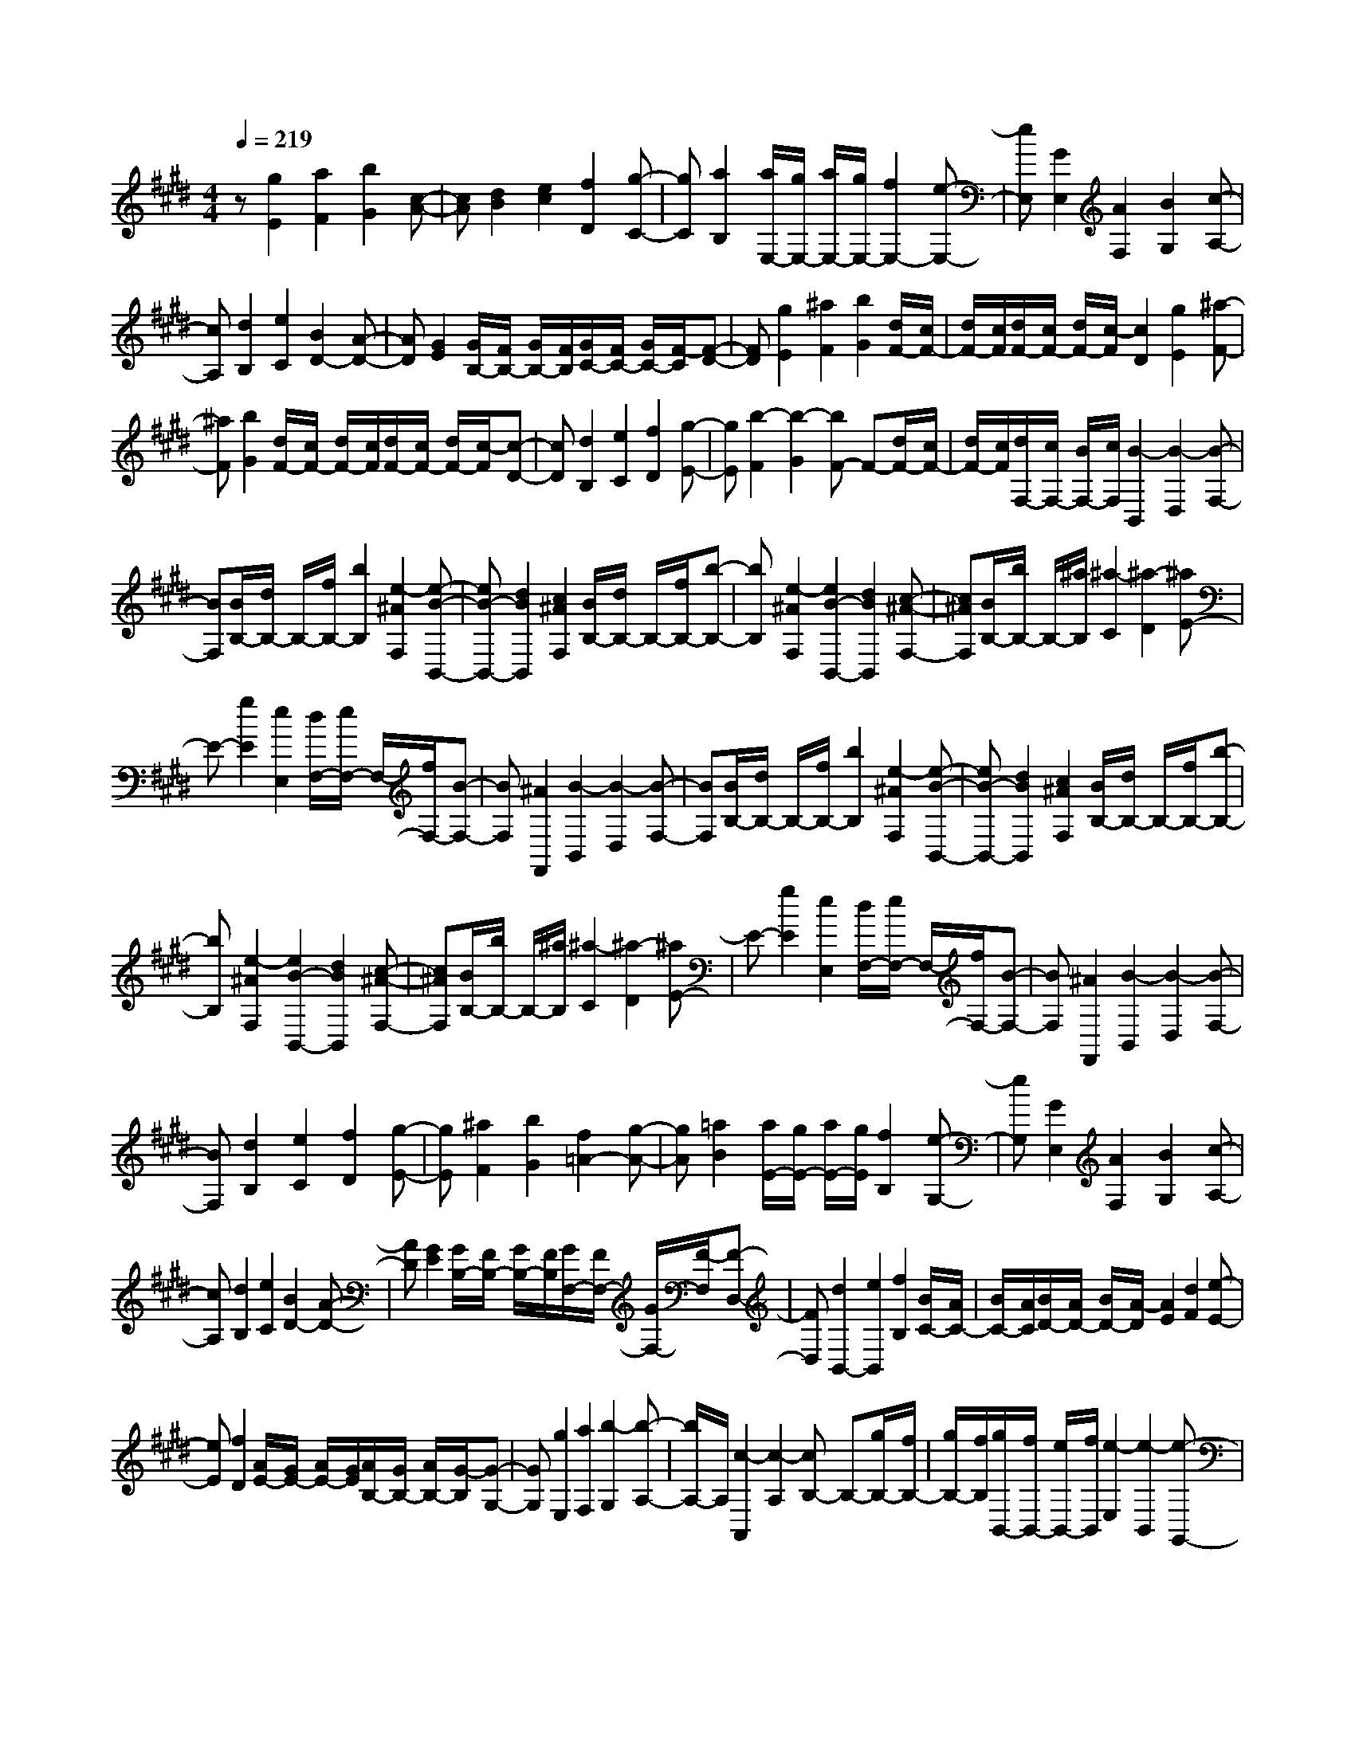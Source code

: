 % input file /home/ubuntu/MusicGeneratorQuin/training_data/scarlatti/K163.MID
X: 1
T: 
M: 4/4
L: 1/8
Q:1/4=219
K:E % 4 sharps
%(C) John Sankey 1998
%%MIDI program 6
%%MIDI program 6
%%MIDI program 6
%%MIDI program 6
%%MIDI program 6
%%MIDI program 6
%%MIDI program 6
%%MIDI program 6
%%MIDI program 6
%%MIDI program 6
%%MIDI program 6
%%MIDI program 6
z[g2E2][a2F2][b2G2][c-A-]|[cA][d2B2][e2c2][f2D2][g-C-]|[gC][a2B,2][a/2E,/2-][g/2E,/2-] [a/2E,/2-][g/2E,/2-][f2E,2-][e-E,-]|[eE,][G2E,2][A2F,2][B2G,2][c-A,-]|
[cA,][d2B,2][e2C2][B2D2-][A-D-]|[AD][G2E2][G/2B,/2-][F/2B,/2-] [G/2B,/2-][F/2B,/2][G/2C/2-][F/2C/2-] [G/2C/2-][F/2-C/2][F-D-]|[FD][g2E2][^a2F2][b2G2][d/2F/2-][c/2F/2-]|[d/2F/2-][c/2F/2][d/2F/2-][c/2F/2-] [d/2F/2-][c/2-F/2][c2D2][g2E2][^a-F-]|
[^aF][b2G2][d/2F/2-][c/2F/2-] [d/2F/2-][c/2F/2][d/2F/2-][c/2F/2-] [d/2F/2-][c/2-F/2][c-D-]|[cD][d2B,2][e2C2][f2D2][g-E-]|[gE][b2-F2][b2-G2][bF-] F-[d/2F/2-][c/2F/2-]|[d/2F/2-][c/2F/2][d/2F,/2-][c/2F,/2-] [B/2F,/2-][c/2F,/2][B2-B,,2][B2-D,2][B-F,-]|
[BF,][B/2B,/2-][d/2B,/2-] B,/2-[f/2B,/2-][b2B,2][e2-^A2F,2][e-B-B,,-]|[eB-B,,-][d2B2B,,2][c2^A2F,2][B/2B,/2-][d/2B,/2-] B,/2-[f/2B,/2-][b-B,-]|[bB,][e2-^A2F,2][e2B2-B,,2-][d2B2B,,2][c-^A-F,-]|[c^AF,][B/2B,/2-][b/2B,/2-] B,/2-[^a/2B,/2][^a2-C2][^a2-D2][^aE-]|
E-[g2E2][e2E,2][d/2F,/2-][e/2F,/2-] F,/2-[f/2F,/2-][B-F,-]|[BF,][^A2F,,2][B2-B,,2][B2-D,2][B-F,-]|[BF,][B/2B,/2-][d/2B,/2-] B,/2-[f/2B,/2-][b2B,2][e2-^A2F,2][e-B-B,,-]|[eB-B,,-][d2B2B,,2][c2^A2F,2][B/2B,/2-][d/2B,/2-] B,/2-[f/2B,/2-][b-B,-]|
[bB,][e2-^A2F,2][e2B2-B,,2-][d2B2B,,2][c-^A-F,-]|[c^AF,][B/2B,/2-][b/2B,/2-] B,/2-[^a/2B,/2][^a2-C2][^a2-D2][^aE-]|E-[g2E2][e2E,2][d/2F,/2-][e/2F,/2-] F,/2-[f/2F,/2-][B-F,-]|[BF,][^A2F,,2][B2-B,,2][B2-D,2][B-F,-]|
[BF,][d2B,2][e2C2][f2D2][g-E-]|[gE][^a2F2][b2G2][f2=A2-][g-A-]|[gA][=a2B2][a/2E/2-][g/2E/2-] [a/2E/2-][g/2E/2][f2B,2][e-G,-]|[eG,][G2E,2][A2F,2][B2G,2][c-A,-]|
[cA,][d2B,2][e2C2][B2D2-][A-D-]|[AD][G2E2][G/2B,/2-][F/2B,/2-] [G/2B,/2-][F/2B,/2][G/2F,/2-][F/2F,/2-] [G/2F,/2-][F/2-F,/2][F-D,-]|[FD,][d2B,,2-][e2B,,2][f2B,2][B/2C/2-][A/2C/2-]|[B/2C/2-][A/2C/2][B/2D/2-][A/2D/2-] [B/2D/2-][A/2-D/2][A2E2][d2F2][e-E-]|
[eE][f2D2][A/2E/2-][G/2E/2-] [A/2E/2-][G/2E/2][A/2B,/2-][G/2B,/2-] [A/2B,/2-][G/2-B,/2][G-G,-]|[GG,][g2E,2][a2F,2][b2-G,2][b-A,-]|[b/2A,/2-]A,/2[c2-A,,2][c2-A,2][cB,-] B,-[g/2B,/2-][f/2B,/2-]|[g/2B,/2-][f/2B,/2][g/2B,,/2-][f/2B,,/2-] [e/2B,,/2-][f/2B,,/2][e2-E,2][e2-B,,2][e-G,,-]|
[eG,,][b/2E,,/2-][g/2E,,/2-] E,,/2-[e/2E,,/2-][B2E,,2][a2-d2B,,2][a-e-E,-]|[ae-E,-][g2e2E,2][f2d2B,2][b/2G,/2-][g/2G,/2-] G,/2-[e/2G,/2-][B-G,-]|[BG,][a2-d2F,2][a2e2-E,2-][g2e2E,2][f-d-B,-]|[fdB,][b/2G,/2-][g/2G,/2-] G,/2-[e/2G,/2][B2F,2][=d2E,2][c-A,-]|
[cA,][^d2B,2][e2C2][f/2B,/2-][g/2B,/2-] B,/2-[a/2B,/2-][g-e-B,-]|[geB,][f2d2B,,2][e2-E,2][e2-G,2][e-B,-]|[eB,][b/2E,,/2-][g/2E,,/2-] E,,/2-[e/2E,,/2-][B2E,,2][a2-d2B,,2][a-e-E,-]|[ae-E,-][g2e2E,2][f2d2B,2][b/2G,/2-][g/2G,/2-] G,/2-[e/2G,/2-][B-G,-]|
[BG,][a2-d2F,2][a2e2-E,2-][g2e2E,2][f-d-B,-]|[fdB,][b/2G,/2-][g/2G,/2-] G,/2-[e/2G,/2][B2F,2][=d'2-E,2][=d'-A,-]|[=d'A,][c'/2A,,/2-]A,,/2- [b/2A,,/2-][a/2A,,/2]z/2[g/2A,/2-] [f/2A,/2-]A,/2-[e/2A,/2][d/2B,/2-] [c/2B,/2-]B,/2-[B/2B,/2-]B,/2-|[g/2B,/2-][f/2B,/2-][g/2B,/2-][f/2B,/2] z/2[g/2B,,/2-][f/2B,,/2-][e/2B,,/2-] [f/2B,,/2-]B,,/2[e3-E,,3-]|
[e8-E,,8-]|[e8-E,,8-]|[e3-E,,3-][e/2E,,/2]
